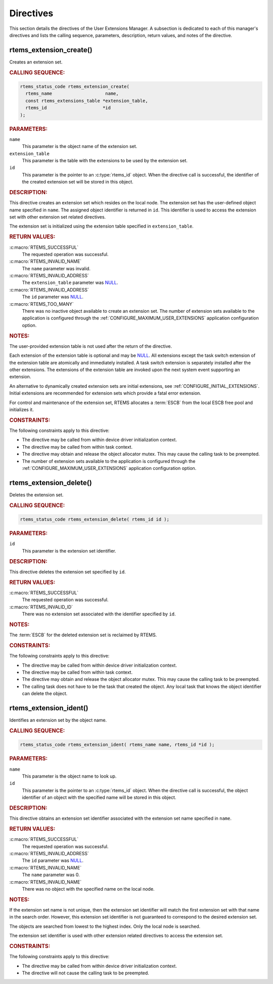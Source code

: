 .. SPDX-License-Identifier: CC-BY-SA-4.0

.. Copyright (C) 2020, 2021 embedded brains GmbH (http://www.embedded-brains.de)
.. Copyright (C) 1988, 2008 On-Line Applications Research Corporation (OAR)

.. This file is part of the RTEMS quality process and was automatically
.. generated.  If you find something that needs to be fixed or
.. worded better please post a report or patch to an RTEMS mailing list
.. or raise a bug report:
..
.. https://www.rtems.org/bugs.html
..
.. For information on updating and regenerating please refer to the How-To
.. section in the Software Requirements Engineering chapter of the
.. RTEMS Software Engineering manual.  The manual is provided as a part of
.. a release.  For development sources please refer to the online
.. documentation at:
..
.. https://docs.rtems.org

.. _UserExtensionsManagerDirectives:

Directives
==========

This section details the directives of the User Extensions Manager. A
subsection is dedicated to each of this manager's directives and lists the
calling sequence, parameters, description, return values, and notes of the
directive.

.. Generated from spec:/rtems/userext/if/create

.. raw:: latex

    \clearpage

.. index:: rtems_extension_create()
.. index:: create an extension set

.. _InterfaceRtemsExtensionCreate:

rtems_extension_create()
------------------------

Creates an extension set.

.. rubric:: CALLING SEQUENCE:

.. code-block:: c

    rtems_status_code rtems_extension_create(
      rtems_name                    name,
      const rtems_extensions_table *extension_table,
      rtems_id                     *id
    );

.. rubric:: PARAMETERS:

``name``
    This parameter is the object name of the extension set.

``extension_table``
    This parameter is the table with the extensions to be used by the extension
    set.

``id``
    This parameter is the pointer to an :c:type:`rtems_id` object.  When the
    directive call is successful, the identifier of the created extension set
    will be stored in this object.

.. rubric:: DESCRIPTION:

This directive creates an extension set which resides on the local node.  The
extension set has the user-defined object name specified in ``name``.  The
assigned object identifier is returned in ``id``.  This identifier is used to
access the extension set with other extension set related directives.

The extension set is initialized using the extension table specified in
``extension_table``.

.. rubric:: RETURN VALUES:

:c:macro:`RTEMS_SUCCESSFUL`
    The requested operation was successful.

:c:macro:`RTEMS_INVALID_NAME`
    The ``name`` parameter was invalid.

:c:macro:`RTEMS_INVALID_ADDRESS`
    The ``extension_table`` parameter was `NULL
    <https://en.cppreference.com/w/c/types/NULL>`_.

:c:macro:`RTEMS_INVALID_ADDRESS`
    The ``id`` parameter was `NULL
    <https://en.cppreference.com/w/c/types/NULL>`_.

:c:macro:`RTEMS_TOO_MANY`
    There was no inactive object available to create an extension set.  The
    number of extension sets available to the application is configured through
    the :ref:`CONFIGURE_MAXIMUM_USER_EXTENSIONS` application configuration
    option.

.. rubric:: NOTES:

The user-provided extension table is not used after the return of the
directive.

Each extension of the extension table is optional and may be `NULL
<https://en.cppreference.com/w/c/types/NULL>`_.  All extensions except the task
switch extension of the extension table are atomically and immediately
installed.  A task switch extension is separately installed after the other
extensions.  The extensions of the extension table are invoked upon the next
system event supporting an extension.

An alternative to dynamically created extension sets are initial extensions,
see :ref:`CONFIGURE_INITIAL_EXTENSIONS`.  Initial extensions are recommended
for extension sets which provide a fatal error extension.

For control and maintenance of the extension set, RTEMS allocates a
:term:`ESCB` from the local ESCB free pool and initializes it.

.. rubric:: CONSTRAINTS:

The following constraints apply to this directive:

* The directive may be called from within device driver initialization context.

* The directive may be called from within task context.

* The directive may obtain and release the object allocator mutex.  This may
  cause the calling task to be preempted.

* The number of extension sets available to the application is configured
  through the :ref:`CONFIGURE_MAXIMUM_USER_EXTENSIONS` application
  configuration option.

.. Generated from spec:/rtems/userext/if/delete

.. raw:: latex

    \clearpage

.. index:: rtems_extension_delete()
.. index:: delete an extension set

.. _InterfaceRtemsExtensionDelete:

rtems_extension_delete()
------------------------

Deletes the extension set.

.. rubric:: CALLING SEQUENCE:

.. code-block:: c

    rtems_status_code rtems_extension_delete( rtems_id id );

.. rubric:: PARAMETERS:

``id``
    This parameter is the extension set identifier.

.. rubric:: DESCRIPTION:

This directive deletes the extension set specified by ``id``.

.. rubric:: RETURN VALUES:

:c:macro:`RTEMS_SUCCESSFUL`
    The requested operation was successful.

:c:macro:`RTEMS_INVALID_ID`
    There was no extension set associated with the identifier specified by
    ``id``.

.. rubric:: NOTES:

The :term:`ESCB` for the deleted extension set is reclaimed by RTEMS.

.. rubric:: CONSTRAINTS:

The following constraints apply to this directive:

* The directive may be called from within device driver initialization context.

* The directive may be called from within task context.

* The directive may obtain and release the object allocator mutex.  This may
  cause the calling task to be preempted.

* The calling task does not have to be the task that created the object.  Any
  local task that knows the object identifier can delete the object.

.. Generated from spec:/rtems/userext/if/ident

.. raw:: latex

    \clearpage

.. index:: rtems_extension_ident()

.. _InterfaceRtemsExtensionIdent:

rtems_extension_ident()
-----------------------

Identifies an extension set by the object name.

.. rubric:: CALLING SEQUENCE:

.. code-block:: c

    rtems_status_code rtems_extension_ident( rtems_name name, rtems_id *id );

.. rubric:: PARAMETERS:

``name``
    This parameter is the object name to look up.

``id``
    This parameter is the pointer to an :c:type:`rtems_id` object.  When the
    directive call is successful, the object identifier of an object with the
    specified name will be stored in this object.

.. rubric:: DESCRIPTION:

This directive obtains an extension set identifier associated with the
extension set name specified in ``name``.

.. rubric:: RETURN VALUES:

:c:macro:`RTEMS_SUCCESSFUL`
    The requested operation was successful.

:c:macro:`RTEMS_INVALID_ADDRESS`
    The ``id`` parameter was `NULL
    <https://en.cppreference.com/w/c/types/NULL>`_.

:c:macro:`RTEMS_INVALID_NAME`
    The ``name`` parameter was 0.

:c:macro:`RTEMS_INVALID_NAME`
    There was no object with the specified name on the local node.

.. rubric:: NOTES:

If the extension set name is not unique, then the extension set identifier will
match the first extension set with that name in the search order. However, this
extension set identifier is not guaranteed to correspond to the desired
extension set.

The objects are searched from lowest to the highest index.  Only the local node
is searched.

The extension set identifier is used with other extension related directives to
access the extension set.

.. rubric:: CONSTRAINTS:

The following constraints apply to this directive:

* The directive may be called from within device driver initialization context.

* The directive will not cause the calling task to be preempted.
